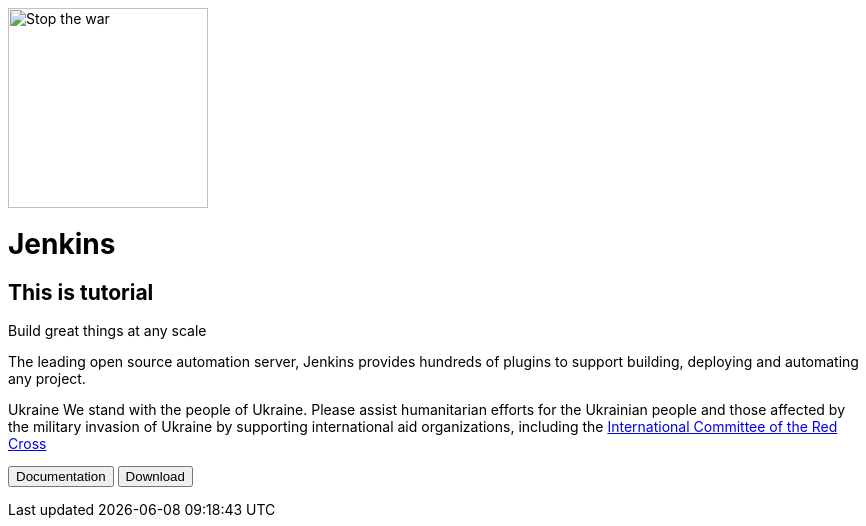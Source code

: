 image::https://raw.githubusercontent.com/jenkins-infra/jenkins.io/d64ddebd0a7d02772c10a77f1f4890b93b6961e7/content/images/logos/jenkins/Jenkins-stop-the-war.svg["Stop the war",200px,float=left,role=float-gap]
= Jenkins

== This is tutorial

Build great things at any scale

The leading open source automation server, Jenkins provides hundreds of plugins to support building, deploying and automating any project.

Ukraine We stand with the people of Ukraine. Please assist humanitarian efforts for the Ukrainian people and those affected by the military invasion of Ukraine by supporting international aid organizations, including the 
link:https://www.icrc.org/[International Committee of the Red Cross]

+++
<button>Documentation</button> <button>Download</button>
+++

